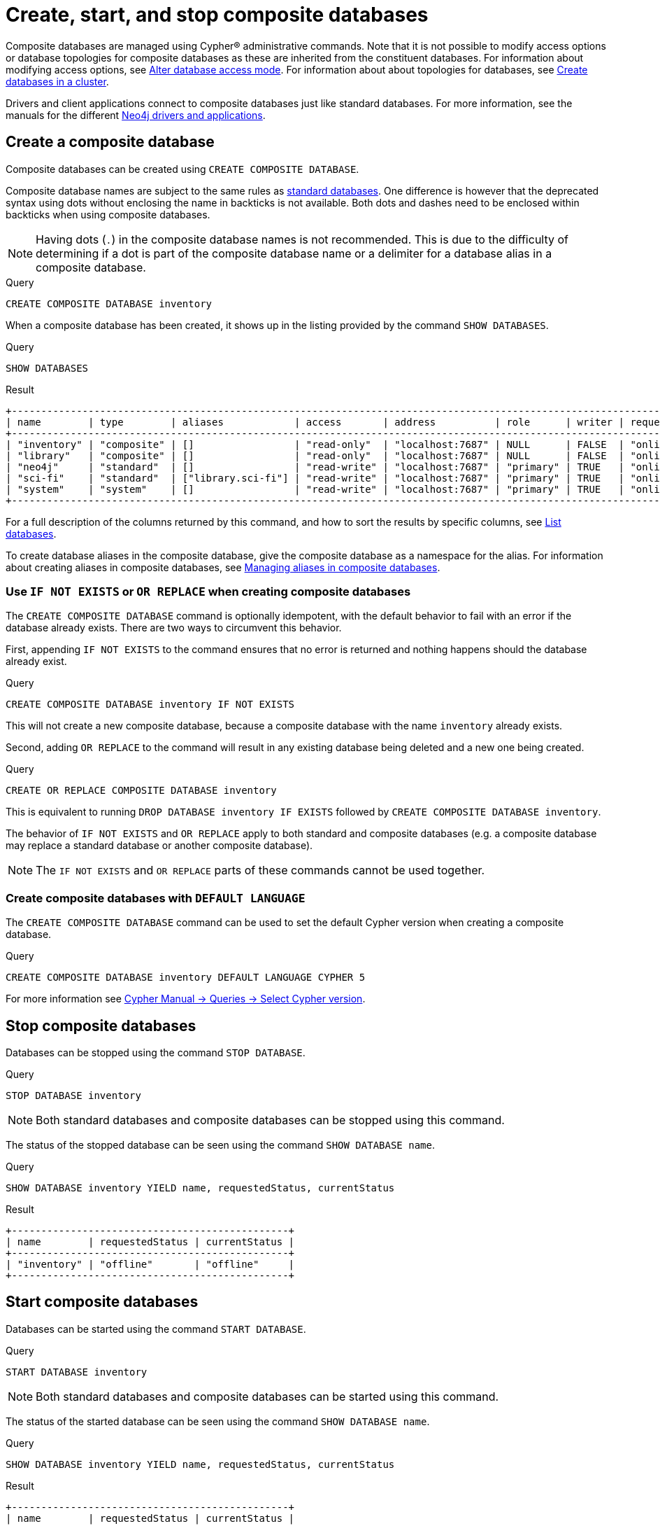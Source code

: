 :description: This page describes how to create, start, and stop composite databases.
:page-aliases: fabric/configuration.adoc
[role=enterprise-edition not-on-aura]
[[manage-composite-databases]]
= Create, start, and stop composite databases

Composite databases are managed using Cypher(R) administrative commands.
Note that it is not possible to modify access options or database topologies for composite databases as these are inherited from the constituent databases.
For information about modifying access options, see xref:database-administration/standard-databases/alter-databases.adoc#manage-databases-alter[Alter database access mode].
For information about about topologies for databases, see xref:clustering/setup/deploy.adoc#cluster-example-create-databases-on-cluster[Create databases in a cluster].

Drivers and client applications connect to composite databases just like standard databases.
For more information, see the manuals for the different link:{neo4j-docs-base-uri}/create-applications/[Neo4j drivers and applications].

[[composite-databases-create]]
== Create a composite database

Composite databases can be created using `CREATE COMPOSITE DATABASE`.

Composite database names are subject to the same rules as xref:database-administration/standard-databases/naming-databases.adoc[standard databases].
One difference is however that the deprecated syntax using dots without enclosing the name in backticks is not available.
Both dots and dashes need to be enclosed within backticks when using composite databases.

[NOTE]
====
Having dots (`.`) in the composite database names is not recommended.
This is due to the difficulty of determining if a dot is part of the composite database name or a delimiter for a database alias in a composite database.
====

.Query
[source, cypher, role=test-setup]
----
CREATE COMPOSITE DATABASE inventory
----

When a composite database has been created, it shows up in the listing provided by the command `SHOW DATABASES`.

.Query
[source, cypher]
----
SHOW DATABASES
----

.Result
[role="queryresult"]
----
+------------------------------------------------------------------------------------------------------------------------------------------------------------------------------------------------+
| name        | type        | aliases            | access       | address          | role      | writer | requestedStatus | currentStatus | statusMessage | default | home  | constituents       |
+------------------------------------------------------------------------------------------------------------------------------------------------------------------------------------------------+
| "inventory" | "composite" | []                 | "read-only"  | "localhost:7687" | NULL      | FALSE  | "online"        | "online"      | ""            | FALSE   | FALSE | []                 |
| "library"   | "composite" | []                 | "read-only"  | "localhost:7687" | NULL      | FALSE  | "online"        | "online"      | ""            | FALSE   | FALSE | ["library.sci-fi"] |
| "neo4j"     | "standard"  | []                 | "read-write" | "localhost:7687" | "primary" | TRUE   | "online"        | "online"      | ""            | TRUE    | TRUE  | []                 |
| "sci-fi"    | "standard"  | ["library.sci-fi"] | "read-write" | "localhost:7687" | "primary" | TRUE   | "online"        | "online"      | ""            | FALSE   | FALSE | []                 |
| "system"    | "system"    | []                 | "read-write" | "localhost:7687" | "primary" | TRUE   | "online"        | "online"      | ""            | FALSE   | FALSE | []                 |
+------------------------------------------------------------------------------------------------------------------------------------------------------------------------------------------------+
----

For a full description of the columns returned by this command, and how to sort the results by specific columns, see xref:database-administration/standard-databases/listing-databases.adoc[List databases].

To create database aliases in the composite database, give the composite database as a namespace for the alias.
For information about creating aliases in composite databases, see xref:database-administration/aliases/manage-aliases-composite-databases.adoc#create-composite-database-alias[Managing aliases in composite databases].

[[composite-databases-existing]]
=== Use `IF NOT EXISTS` or `OR REPLACE` when creating composite databases

The `CREATE COMPOSITE DATABASE` command is optionally idempotent, with the default behavior to fail with an error if the database already exists.
There are two ways to circumvent this behavior.

First, appending `IF NOT EXISTS` to the command ensures that no error is returned and nothing happens should the database already exist.

.Query
[source, cypher]
----
CREATE COMPOSITE DATABASE inventory IF NOT EXISTS
----

This will not create a new composite database, because a composite database with the name `inventory` already exists.

Second, adding `OR REPLACE` to the command will result in any existing database being deleted and a new one being created.

.Query
[source, cypher]
----
CREATE OR REPLACE COMPOSITE DATABASE inventory
----

This is equivalent to running `DROP DATABASE inventory IF EXISTS` followed by `CREATE COMPOSITE DATABASE inventory`.

The behavior of `IF NOT EXISTS` and `OR REPLACE` apply to both standard and composite databases (e.g. a composite database may replace a standard database or another composite database).

[NOTE]
====
The `IF NOT EXISTS` and `OR REPLACE` parts of these commands cannot be used together.
====

[[composite-databases-default-language]]
=== Create composite databases with `DEFAULT LANGUAGE`
The `CREATE COMPOSITE DATABASE` command can be used to set the default Cypher version when creating a composite database.

.Query
[source, cypher]
----
CREATE COMPOSITE DATABASE inventory DEFAULT LANGUAGE CYPHER 5
----

For more information see link:{neo4j-docs-base-uri}/cypher-manual/current/queries/select-version/#select-default-cypher-version[Cypher Manual -> Queries -> Select Cypher version].

[[composite-databases-stop]]
== Stop composite databases

Databases can be stopped using the command `STOP DATABASE`.

.Query
[source, cypher]
----
STOP DATABASE inventory
----

[NOTE]
====
Both standard databases and composite databases can be stopped using this command.
====

The status of the stopped database can be seen using the command `SHOW DATABASE name`.

.Query
[source, cypher]
----
SHOW DATABASE inventory YIELD name, requestedStatus, currentStatus
----

.Result
[role="queryresult"]
----
+-----------------------------------------------+
| name        | requestedStatus | currentStatus |
+-----------------------------------------------+
| "inventory" | "offline"       | "offline"     |
+-----------------------------------------------+
----

[[composite-databases-start]]
== Start composite databases

Databases can be started using the command `START DATABASE`.

.Query
[source, cypher]
----
START DATABASE inventory
----

[NOTE]
====
Both standard databases and composite databases can be started using this command.
====

The status of the started database can be seen using the command `SHOW DATABASE name`.

.Query
[source, cypher]
----
SHOW DATABASE inventory YIELD name, requestedStatus, currentStatus
----

.Result
[role="queryresult",options="header,footer",cols="3*<m"]
----
+-----------------------------------------------+
| name        | requestedStatus | currentStatus |
+-----------------------------------------------+
| "inventory" | "online"        | "online"      |
+-----------------------------------------------+
----
